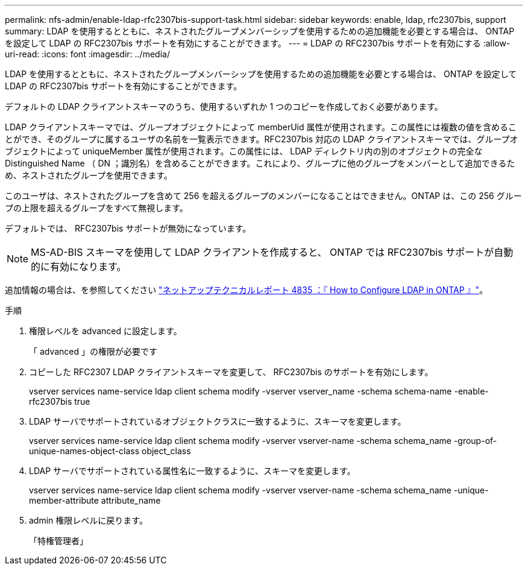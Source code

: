 ---
permalink: nfs-admin/enable-ldap-rfc2307bis-support-task.html 
sidebar: sidebar 
keywords: enable, ldap, rfc2307bis, support 
summary: LDAP を使用するとともに、ネストされたグループメンバーシップを使用するための追加機能を必要とする場合は、 ONTAP を設定して LDAP の RFC2307bis サポートを有効にすることができます。 
---
= LDAP の RFC2307bis サポートを有効にする
:allow-uri-read: 
:icons: font
:imagesdir: ../media/


[role="lead"]
LDAP を使用するとともに、ネストされたグループメンバーシップを使用するための追加機能を必要とする場合は、 ONTAP を設定して LDAP の RFC2307bis サポートを有効にすることができます。

デフォルトの LDAP クライアントスキーマのうち、使用するいずれか 1 つのコピーを作成しておく必要があります。

LDAP クライアントスキーマでは、グループオブジェクトによって memberUid 属性が使用されます。この属性には複数の値を含めることができ、そのグループに属するユーザの名前を一覧表示できます。RFC2307bis 対応の LDAP クライアントスキーマでは、グループオブジェクトによって uniqueMember 属性が使用されます。この属性には、 LDAP ディレクトリ内の別のオブジェクトの完全な Distinguished Name （ DN ；識別名）を含めることができます。これにより、グループに他のグループをメンバーとして追加できるため、ネストされたグループを使用できます。

このユーザは、ネストされたグループを含めて 256 を超えるグループのメンバーになることはできません。ONTAP は、この 256 グループの上限を超えるグループをすべて無視します。

デフォルトでは、 RFC2307bis サポートが無効になっています。

[NOTE]
====
MS-AD-BIS スキーマを使用して LDAP クライアントを作成すると、 ONTAP では RFC2307bis サポートが自動的に有効になります。

====
追加情報の場合は、を参照してください https://www.netapp.com/pdf.html?item=/media/19423-tr-4835.pdf["ネットアップテクニカルレポート 4835 ：『 How to Configure LDAP in ONTAP 』"]。

.手順
. 権限レベルを advanced に設定します。
+
「 advanced 」の権限が必要です

. コピーした RFC2307 LDAP クライアントスキーマを変更して、 RFC2307bis のサポートを有効にします。
+
vserver services name-service ldap client schema modify -vserver vserver_name -schema schema-name -enable-rfc2307bis true

. LDAP サーバでサポートされているオブジェクトクラスに一致するように、スキーマを変更します。
+
vserver services name-service ldap client schema modify -vserver vserver-name -schema schema_name -group-of-unique-names-object-class object_class

. LDAP サーバでサポートされている属性名に一致するように、スキーマを変更します。
+
vserver services name-service ldap client schema modify -vserver vserver-name -schema schema_name -unique-member-attribute attribute_name

. admin 権限レベルに戻ります。
+
「特権管理者」


